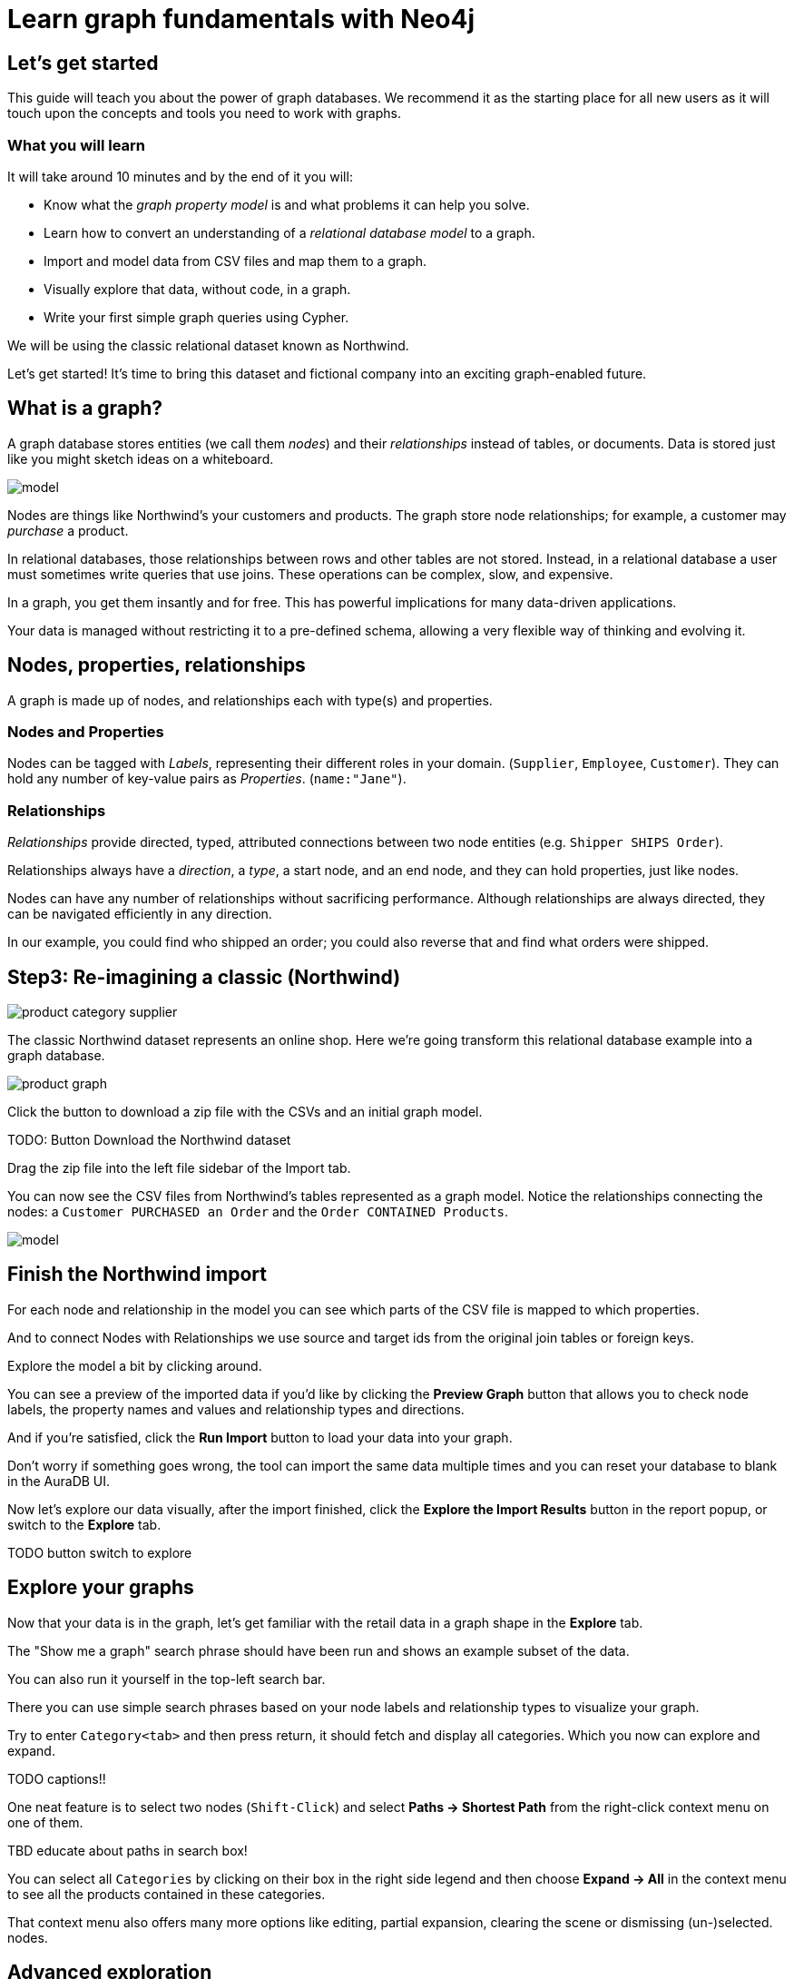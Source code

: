 = Learn graph fundamentals with Neo4j

== Let's get started

This guide will teach you about the power of graph databases. We recommend it as the starting place for all new users as it will touch upon the concepts and tools you need to work with graphs. 

=== What you will learn

It will take around 10 minutes and by the end of it you will:

- Know what the _graph property model_ is and what problems it can help you solve.
- Learn how to convert an understanding of a _relational database model_ to a graph.
- Import and model data from CSV files and map them to a graph.
- Visually explore that data, without code, in a graph. 
- Write your first simple graph queries using Cypher.

We will be using the classic relational dataset known as Northwind. 

Let's get started! It's time to bring this dataset and fictional company into an exciting graph-enabled future.

== What is a graph?

A graph database stores entities (we call them _nodes_) and their _relationships_ instead of tables, or documents. Data is stored just like you might sketch ideas on a whiteboard.

image::https://github.com/neo4j-graph-examples/northwind/raw/main/documentation/img/model.svg[]

Nodes are things like Northwind's your customers and products. The graph store node relationships; for example, a customer may _purchase_ a product. 

In relational databases, those relationships between rows and other tables are not stored. Instead, in a relational database a user must sometimes write queries that use joins. These operations can be complex, slow, and expensive. 

In a graph, you get them insantly and for free. This has powerful implications for many data-driven applications. 

Your data is managed without restricting it to a pre-defined schema, allowing a very flexible way of thinking and evolving it.

== Nodes, properties, relationships

A graph is made up of nodes, and relationships each with type(s) and properties.

=== Nodes and Properties


Nodes can be tagged with _Labels_, representing their different roles in your domain. (`Supplier`, `Employee`, `Customer`). 
They can hold any number of key-value pairs as _Properties_. (`name:"Jane"`).

=== Relationships

_Relationships_ provide directed, typed, attributed connections between two node entities (e.g. `Shipper SHIPS Order`).

Relationships always have a _direction_, a _type_, a start node, and an end node, and they can hold properties, just like nodes.

Nodes can have any number of relationships without sacrificing performance. 
Although relationships are always directed, they can be navigated efficiently in any direction.

In our example, you could find who shipped an order; you could also reverse that and find what orders were
shipped.


== Step3: Re-imagining a classic (Northwind)

// await signals.emit(SIGNAL_NAME.WorkspaceNavigate, { scope: APP_SCOPE.import });

image::https://neo4j-graph-examples.github.io/northwind/documentation/img/product-category-supplier.png[]

The classic Northwind dataset represents an online shop. 
Here we're going transform this relational database example into a graph database.

image::https://neo4j-graph-examples.github.io/northwind/documentation/img/product-graph.png[]


////
.TODO diagram of Northwind customer, order, and product
image::https://github.com/neo4j-graph-examples/northwind/blob/main/documentation/img/example.svg[]
////

Click the button to download a zip file with the CSVs and an initial graph model.

TODO:  Button Download the Northwind dataset

Drag the zip file into the left file sidebar of the Import tab.

You can now see the CSV files from Northwind's tables represented as a graph model. 
Notice the relationships connecting the nodes: a `Customer PURCHASED an Order` and the `Order CONTAINED Products`.

image::https://neo4j-graph-examples.github.io/northwind/documentation/img/model.svg[]

== Finish the Northwind import

For each node and relationship in the model you can see which parts of the CSV file is mapped to which properties.

And to connect Nodes with Relationships we use source and target ids from the original join tables or foreign keys.

Explore the model a bit by clicking around.

You can see a preview of the imported data if you'd like by clicking the *Preview Graph* button that allows you to check node labels, the property names and values and relationship types and directions.

And if you're satisfied, click the *Run Import* button to load your data into your graph.

Don't worry if something goes wrong, the tool can import the same data multiple times and you can reset your database to blank in the AuraDB UI.

// A/B Test: TBD we could leave off one simple mapping, e.g. shipper and let the user do it (or prepare the node without mapping the rel and properties (but pick one that lends itself well to auto-mapping) in an area of the model that is non-crucial for later steps but not sure if that would have too many folks fail here

Now let's explore our data visually, after the import finished, click the *Explore the Import Results* button in the report popup, or switch to the *Explore* tab.

TODO button switch to explore

== Explore your graphs

Now that your data is in the graph, let's get familiar with the retail data in a graph shape in the *Explore* tab.

The "Show me a graph" search phrase should have been run and shows an example subset of the data.

You can also run it yourself in the top-left search bar.

There you can use simple search phrases based on your node labels and relationship types to visualize your graph.

Try to enter `Category<tab>` and then press return, it should fetch and display all categories. 
Which you now can explore and expand.

TODO captions!!

One neat feature is to select two nodes (`Shift-Click`) and select *Paths -> Shortest Path* from the right-click context menu on one of them.

TBD educate about paths in search box!

You can select all `Categories` by clicking on their box in the right side legend and then choose *Expand -> All* in the context menu to see all the products contained in these categories.

That context menu also offers many more options like editing, partial expansion, clearing the scene or dismissing (un-)selected. nodes.

== Advanced exploration

Above the zoomed out view, you can switch between layouts.

You can style your data in the right legend using colors, icons, sizes, captions and even apply rules for these.
Try to click on `Category` in the Legend and pick a different color, icon and size for your nodes.

Selected nodes and relationships are highlighted and counted in the legend and shown in the card view in the lower left corner. 
There you can explore your data structurally.

*Explore* also offers options to filter your on-screen nodes with a advanced filter menu, and even rudimentary end user programming by storing *Cypher Phrases* to be available later.

Learn more in the https://neo4j.com/docs/bloom-user-guide/current/bloom-visual-tour/[documentation^] and videos.

TODO switch to Query

== Basic Querying

On the left sidebar in the first entry (database) you can see the counts of types of nodes and relationships.
Click on `(Product)` - the database will fetch a few  elements with that label with a minimal query.

.Load query for product nodes
[source,cypher]
----
MATCH (n:Product) 
RETURN n 
LIMIT 25
----

In the *graph view* the result nodes are visualized and you can double-click them to see their neighbors. 
In the right properties side-panel you can inspect more properties and also style the nodes (size, color, caption) if you click on the `(Product)` label on top.

You can also switch to the *table view* to see your results in a tabular fashion, nodes and relationships are visualized in a JSON structure.
That view shows by default if you return only scalar values.

// TBD Alternatively we could have them click on [:SUPPLIES] and then they would already see a graph visualization, it would use graph patterns and pattern variable, but it might be too complex. I would actually prefer this one.
// See screenhots below.

== Writing your first query

Like any other database Neo4j can be queried with a query language. 
As SQL joins get really convoluted for graphs, our graph query language called *Cypher* is much better suited for finding patterns.

In Cypher you represent the graph patterns that you've seen in Import and Explore with ascii-art. 

Parentheses `(p:Product {name:'Camembert Pierrot'})` forming "circles" around nodes and arrows `+-[:SUPPLIES]->+` depicting relationships. 
You draw in text what you would draw on the whiteboard.

These patterns are used to find, create and update graph data.

You've already seen the `MATCH (n:Product) RETURN n LIMIT 25` statement that was run for you.

Click on the statement to edit it and change the pattern to: `(n:Product)<-[r:SUPPLIES]-(s:Supplier)` and the result to `RETURN n,r,s LIMIT 25` and click on the run icon icon:PlayIcon[].

Congratulations, you've written and run your first Cypher query.

.Show products and their suppliers
[source,cypher]
----
MATCH (n:Product)<-[r:SUPPLIES]-(s) 
RETURN n,r,s 
LIMIT 25
----

To learn more about Cypher check out the interactive https://graphacademy.neo4j.com/categories/beginners/[GraphAcademy course^] and have a look at the https://neo4j.com/docs/cypher-cheat-sheet/current/[Cypher Cheat Sheet^].

A more complex query would find all products ordered by a customer and who supplies those.

.All products ordered by a customer and who supplies those
[source,cypher]
----
MATCH path=(c:Customer)-[:PURCHASED]->()-[:ORDERS]->(:Product)<-[:SUPPLIES]-(:Supplier)
WHERE c.companyName = 'Blauer See Delikatessen'
RETURN path;
----

image::https://neo4j-graph-examples.github.io/northwind/documentation/img/example.svg[]

Or how many products in the "Produce" category each customer ordered.

.Find total quantity per customer in the "Produce" category
[source,cypher]
----
MATCH (cust:Customer)-[:PURCHASED]->(:Order)-[o:ORDERS]->(p:Product),
      (p)-[:PART_OF]->(c:Category {categoryName:"Produce"})
RETURN DISTINCT cust.contactName as CustomerName, SUM(o.quantity) AS TotalProductsPurchased
----

As you get more familiar with Cypher, you can use the https://neo4j.com/docs/drivers-apis/[Neo4j drivers^] for JavaScript, Python, Java, C# and Go to build your applications, or use our GraphQL or Spring Data Neo4j integrations for building APIs.